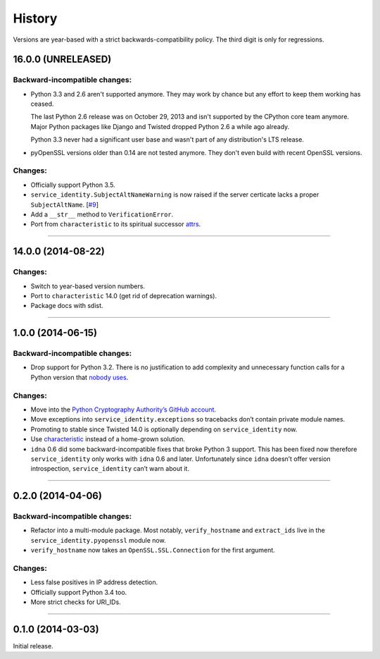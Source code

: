 .. :changelog:

History
=======

Versions are year-based with a strict backwards-compatibility policy.
The third digit is only for regressions.


16.0.0 (UNRELEASED)
-------------------

Backward-incompatible changes:
^^^^^^^^^^^^^^^^^^^^^^^^^^^^^^

- Python 3.3 and 2.6 aren't supported anymore.
  They may work by chance but any effort to keep them working has ceased.

  The last Python 2.6 release was on October 29, 2013 and isn't supported by the CPython core team anymore.
  Major Python packages like Django and Twisted dropped Python 2.6 a while ago already.

  Python 3.3 never had a significant user base and wasn't part of any distribution's LTS release.
- pyOpenSSL versions older than 0.14 are not tested anymore.
  They don't even build with recent OpenSSL versions.

Changes:
^^^^^^^^

- Officially support Python 3.5.
- ``service_identity.SubjectAltNameWarning`` is now raised if the server certicate lacks a proper ``SubjectAltName``.
  [`#9 <https://github.com/pyca/service_identity/issues/9>`_]
- Add a ``__str__`` method to ``VerificationError``.
- Port from ``characteristic`` to its spiritual successor `attrs <https://attrs.readthedocs.org/>`_.


----


14.0.0 (2014-08-22)
-------------------

Changes:
^^^^^^^^

- Switch to year-based version numbers.
- Port to ``characteristic`` 14.0 (get rid of deprecation warnings).
- Package docs with sdist.


----


1.0.0 (2014-06-15)
------------------

Backward-incompatible changes:
^^^^^^^^^^^^^^^^^^^^^^^^^^^^^^

- Drop support for Python 3.2.
  There is no justification to add complexity and unnecessary function calls for a Python version that `nobody uses <https://alexgaynor.net/2014/jan/03/pypi-download-statistics/>`_.

Changes:
^^^^^^^^

- Move into the `Python Cryptography Authority’s GitHub account <https://github.com/pyca/>`_.
- Move exceptions into ``service_identity.exceptions`` so tracebacks don’t contain private module names.
- Promoting to stable since Twisted 14.0 is optionally depending on ``service_identity`` now.
- Use `characteristic <https://characteristic.readthedocs.org/>`_ instead of a home-grown solution.
- ``idna`` 0.6 did some backward-incompatible fixes that broke Python 3 support.
  This has been fixed now therefore ``service_identity`` only works with ``idna`` 0.6 and later.
  Unfortunately since ``idna`` doesn’t offer version introspection, ``service_identity`` can’t warn about it.


----


0.2.0 (2014-04-06)
------------------

Backward-incompatible changes:
^^^^^^^^^^^^^^^^^^^^^^^^^^^^^^

- Refactor into a multi-module package.
  Most notably, ``verify_hostname`` and ``extract_ids`` live in the ``service_identity.pyopenssl`` module now.
- ``verify_hostname`` now takes an ``OpenSSL.SSL.Connection`` for the first argument.

Changes:
^^^^^^^^

- Less false positives in IP address detection.
- Officially support Python 3.4 too.
- More strict checks for URI_IDs.


----


0.1.0 (2014-03-03)
------------------

Initial release.
